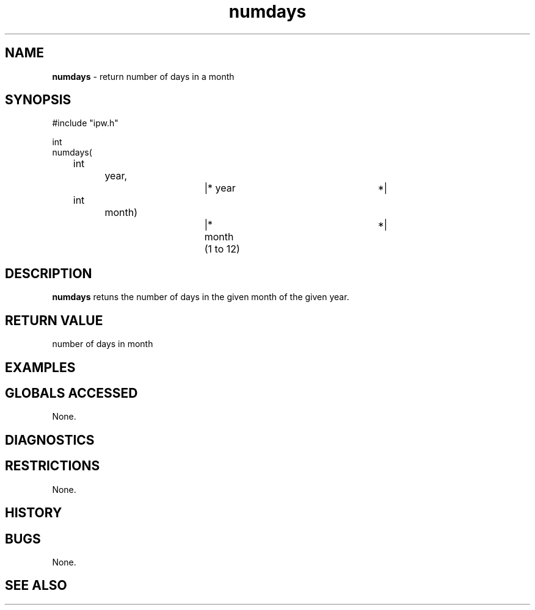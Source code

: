 .TH "numdays" "3" "5 November 2015" "IPW v2" "IPW Library Functions"
.SH NAME
.PP
\fBnumdays\fP - return number of days in a month
.SH SYNOPSIS
.sp
.nf
.ft CR
#include "ipw.h"

int
numdays(
	int		year,		|* year			*|
	int		month)		|* month (1 to 12)	*|

.ft R
.fi
.SH DESCRIPTION
.PP
\fBnumdays\fP retuns the number of days in the given month of
the given year.
.SH RETURN VALUE
.PP
number of days in month
.SH EXAMPLES
.SH GLOBALS ACCESSED
.PP
None.
.SH DIAGNOSTICS
.SH RESTRICTIONS
.PP
None.
.SH HISTORY
.SH BUGS
.PP
None.
.SH SEE ALSO
